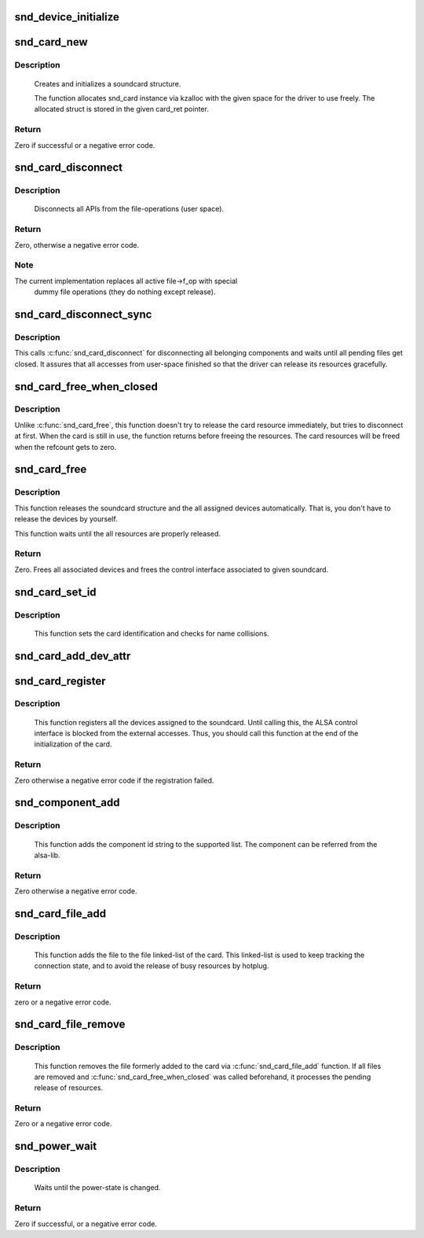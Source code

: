 .. -*- coding: utf-8; mode: rst -*-
.. src-file: sound/core/init.c

.. _`snd_device_initialize`:

snd_device_initialize
=====================

.. c:function:: void snd_device_initialize(struct device *dev, struct snd_card *card)

    Initialize struct device for sound devices

    :param struct device \*dev:
        device to initialize

    :param struct snd_card \*card:
        card to assign, optional

.. _`snd_card_new`:

snd_card_new
============

.. c:function:: int snd_card_new(struct device *parent, int idx, const char *xid, struct module *module, int extra_size, struct snd_card **card_ret)

    create and initialize a soundcard structure

    :param struct device \*parent:
        the parent device object

    :param int idx:
        card index (address) [0 ... (SNDRV_CARDS-1)]

    :param const char \*xid:
        card identification (ASCII string)

    :param struct module \*module:
        top level module for locking

    :param int extra_size:
        allocate this extra size after the main soundcard structure

    :param struct snd_card \*\*card_ret:
        the pointer to store the created card instance

.. _`snd_card_new.description`:

Description
-----------

 Creates and initializes a soundcard structure.

 The function allocates snd_card instance via kzalloc with the given
 space for the driver to use freely.  The allocated struct is stored
 in the given card_ret pointer.

.. _`snd_card_new.return`:

Return
------

Zero if successful or a negative error code.

.. _`snd_card_disconnect`:

snd_card_disconnect
===================

.. c:function:: int snd_card_disconnect(struct snd_card *card)

    disconnect all APIs from the file-operations (user space)

    :param struct snd_card \*card:
        soundcard structure

.. _`snd_card_disconnect.description`:

Description
-----------

 Disconnects all APIs from the file-operations (user space).

.. _`snd_card_disconnect.return`:

Return
------

Zero, otherwise a negative error code.

.. _`snd_card_disconnect.note`:

Note
----

The current implementation replaces all active file->f_op with special
       dummy file operations (they do nothing except release).

.. _`snd_card_disconnect_sync`:

snd_card_disconnect_sync
========================

.. c:function:: void snd_card_disconnect_sync(struct snd_card *card)

    disconnect card and wait until files get closed

    :param struct snd_card \*card:
        card object to disconnect

.. _`snd_card_disconnect_sync.description`:

Description
-----------

This calls \ :c:func:`snd_card_disconnect`\  for disconnecting all belonging components
and waits until all pending files get closed.
It assures that all accesses from user-space finished so that the driver
can release its resources gracefully.

.. _`snd_card_free_when_closed`:

snd_card_free_when_closed
=========================

.. c:function:: int snd_card_free_when_closed(struct snd_card *card)

    Disconnect the card, free it later eventually

    :param struct snd_card \*card:
        soundcard structure

.. _`snd_card_free_when_closed.description`:

Description
-----------

Unlike \ :c:func:`snd_card_free`\ , this function doesn't try to release the card
resource immediately, but tries to disconnect at first.  When the card
is still in use, the function returns before freeing the resources.
The card resources will be freed when the refcount gets to zero.

.. _`snd_card_free`:

snd_card_free
=============

.. c:function:: int snd_card_free(struct snd_card *card)

    frees given soundcard structure

    :param struct snd_card \*card:
        soundcard structure

.. _`snd_card_free.description`:

Description
-----------

This function releases the soundcard structure and the all assigned
devices automatically.  That is, you don't have to release the devices
by yourself.

This function waits until the all resources are properly released.

.. _`snd_card_free.return`:

Return
------

Zero. Frees all associated devices and frees the control
interface associated to given soundcard.

.. _`snd_card_set_id`:

snd_card_set_id
===============

.. c:function:: void snd_card_set_id(struct snd_card *card, const char *nid)

    set card identification name

    :param struct snd_card \*card:
        soundcard structure

    :param const char \*nid:
        new identification string

.. _`snd_card_set_id.description`:

Description
-----------

 This function sets the card identification and checks for name
 collisions.

.. _`snd_card_add_dev_attr`:

snd_card_add_dev_attr
=====================

.. c:function:: int snd_card_add_dev_attr(struct snd_card *card, const struct attribute_group *group)

    Append a new sysfs attribute group to card

    :param struct snd_card \*card:
        card instance

    :param const struct attribute_group \*group:
        attribute group to append

.. _`snd_card_register`:

snd_card_register
=================

.. c:function:: int snd_card_register(struct snd_card *card)

    register the soundcard

    :param struct snd_card \*card:
        soundcard structure

.. _`snd_card_register.description`:

Description
-----------

 This function registers all the devices assigned to the soundcard.
 Until calling this, the ALSA control interface is blocked from the
 external accesses.  Thus, you should call this function at the end
 of the initialization of the card.

.. _`snd_card_register.return`:

Return
------

Zero otherwise a negative error code if the registration failed.

.. _`snd_component_add`:

snd_component_add
=================

.. c:function:: int snd_component_add(struct snd_card *card, const char *component)

    add a component string

    :param struct snd_card \*card:
        soundcard structure

    :param const char \*component:
        the component id string

.. _`snd_component_add.description`:

Description
-----------

 This function adds the component id string to the supported list.
 The component can be referred from the alsa-lib.

.. _`snd_component_add.return`:

Return
------

Zero otherwise a negative error code.

.. _`snd_card_file_add`:

snd_card_file_add
=================

.. c:function:: int snd_card_file_add(struct snd_card *card, struct file *file)

    add the file to the file list of the card

    :param struct snd_card \*card:
        soundcard structure

    :param struct file \*file:
        file pointer

.. _`snd_card_file_add.description`:

Description
-----------

 This function adds the file to the file linked-list of the card.
 This linked-list is used to keep tracking the connection state,
 and to avoid the release of busy resources by hotplug.

.. _`snd_card_file_add.return`:

Return
------

zero or a negative error code.

.. _`snd_card_file_remove`:

snd_card_file_remove
====================

.. c:function:: int snd_card_file_remove(struct snd_card *card, struct file *file)

    remove the file from the file list

    :param struct snd_card \*card:
        soundcard structure

    :param struct file \*file:
        file pointer

.. _`snd_card_file_remove.description`:

Description
-----------

 This function removes the file formerly added to the card via
 \ :c:func:`snd_card_file_add`\  function.
 If all files are removed and \ :c:func:`snd_card_free_when_closed`\  was
 called beforehand, it processes the pending release of
 resources.

.. _`snd_card_file_remove.return`:

Return
------

Zero or a negative error code.

.. _`snd_power_wait`:

snd_power_wait
==============

.. c:function:: int snd_power_wait(struct snd_card *card, unsigned int power_state)

    wait until the power-state is changed.

    :param struct snd_card \*card:
        soundcard structure

    :param unsigned int power_state:
        expected power state

.. _`snd_power_wait.description`:

Description
-----------

 Waits until the power-state is changed.

.. _`snd_power_wait.return`:

Return
------

Zero if successful, or a negative error code.

.. This file was automatic generated / don't edit.

